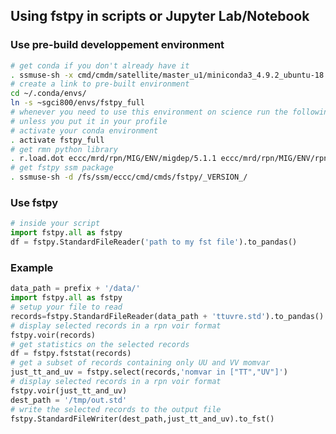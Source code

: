 #+TITLE_: USAGE
#+OPTIONS: toc:1

** Using fstpy in scripts or Jupyter Lab/Notebook 
*** Use pre-build developpement environment
  #+BEGIN_SRC sh
    # get conda if you don't already have it  
    . ssmuse-sh -x cmd/cmdm/satellite/master_u1/miniconda3_4.9.2_ubuntu-18.04-skylake-64   
    # create a link to pre-built environment
    cd ~/.conda/envs/
    ln -s ~sgci800/envs/fstpy_full
    # whenever you need to use this environment on science run the following (if you have'nt loaded the conda ssm, you'll need to do it everytime)
    # unless you put it in your profile
    # activate your conda environment     
    . activate fstpy_full     
    # get rmn python library      
    . r.load.dot eccc/mrd/rpn/MIG/ENV/migdep/5.1.1 eccc/mrd/rpn/MIG/ENV/rpnpy/2.1.2      
    # get fstpy ssm package
    . ssmuse-sh -d /fs/ssm/eccc/cmd/cmds/fstpy/_VERSION_/
  #+END_SRC
*** Use fstpy
  #+BEGIN_SRC python
    # inside your script    
    import fstpy.all as fstpy   
    df = fstpy.StandardFileReader('path to my fst file').to_pandas()
  #+END_SRC

*** Example   
  #+BEGIN_SRC python
    data_path = prefix + '/data/'    
    import fstpy.all as fstpy
    # setup your file to read    
    records=fstpy.StandardFileReader(data_path + 'ttuvre.std').to_pandas()    
    # display selected records in a rpn voir format    
    fstpy.voir(records)    
    # get statistics on the selected records    
    df = fstpy.fststat(records)    
    # get a subset of records containing only UU and VV momvar    
    just_tt_and_uv = fstpy.select(records,'nomvar in ["TT","UV"]')    
    # display selected records in a rpn voir format   
    fstpy.voir(just_tt_and_uv)    
    dest_path = '/tmp/out.std'    
    # write the selected records to the output file    
    fstpy.StandardFileWriter(dest_path,just_tt_and_uv).to_fst()    
  #+END_SRC